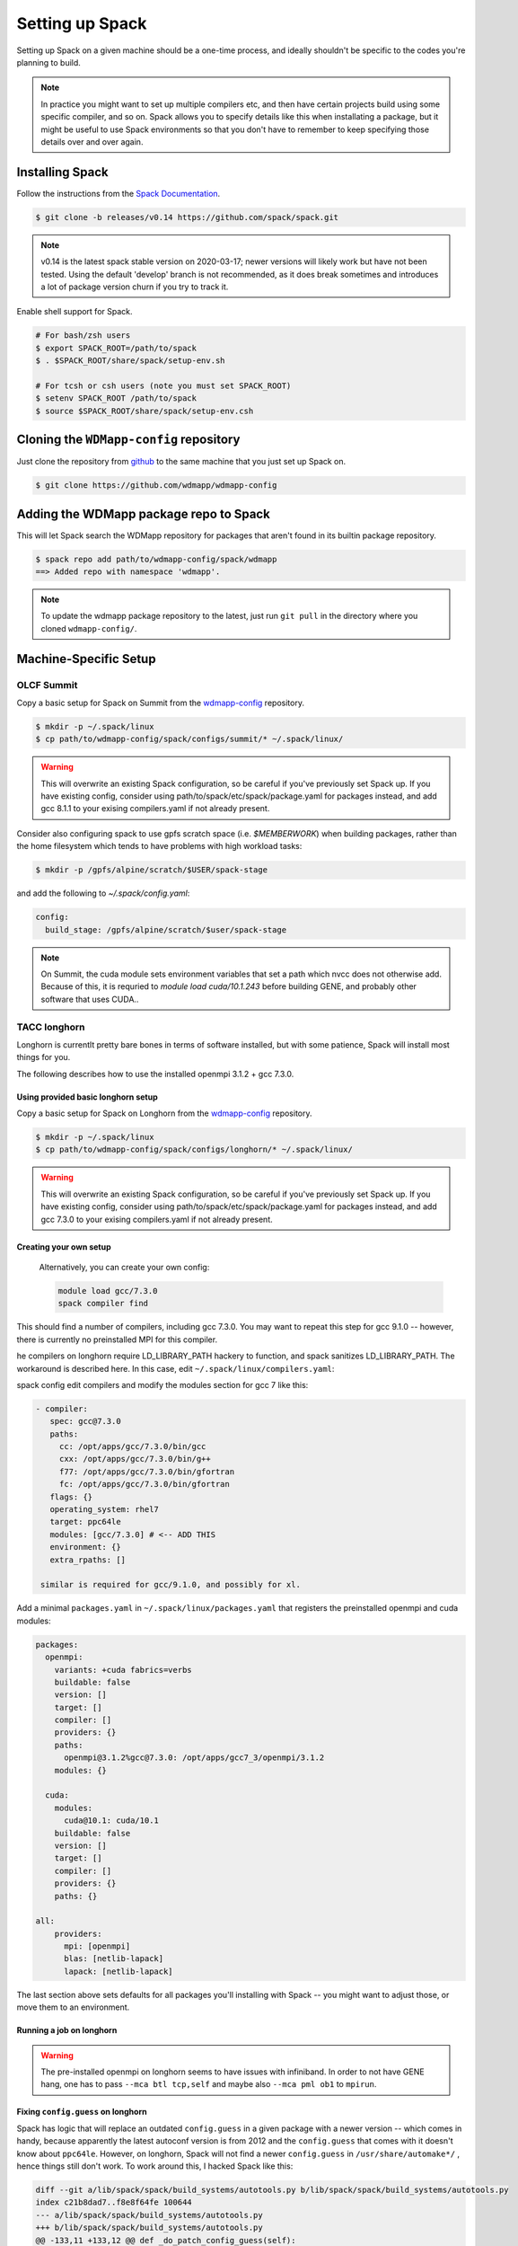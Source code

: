 
Setting up Spack
*****************

Setting up Spack on a given machine should be a one-time process, and
ideally shouldn't be specific to the codes you're planning to build.

.. note::

   In practice you might want to set up multiple compilers etc, and
   then have certain projects build using some specific compiler, and
   so on. Spack allows you to specify details like this when
   installating a package, but it might be useful to use Spack
   environments so that you don't have to remember to keep specifying
   those details over and over again.

Installing Spack
======================

Follow the instructions from the `Spack Documentation 
<http://https://spack.readthedocs.io/en/latest/getting_started.html/>`_.

.. code-block:: sh

   $ git clone -b releases/v0.14 https://github.com/spack/spack.git
   
.. note::

   v0.14 is the latest spack stable version on 2020-03-17; newer versions
   will likely work but have not been tested. Using the default 'develop'
   branch is not recommended, as it does break sometimes and introduces
   a lot of package version churn if you try to track it.

Enable shell support for Spack.

.. code-block:: sh

  # For bash/zsh users
  $ export SPACK_ROOT=/path/to/spack
  $ . $SPACK_ROOT/share/spack/setup-env.sh

  # For tcsh or csh users (note you must set SPACK_ROOT)
  $ setenv SPACK_ROOT /path/to/spack
  $ source $SPACK_ROOT/share/spack/setup-env.csh

Cloning the ``WDMapp-config`` repository
========================================

Just clone the repository from `github
<https://github.com/wdmapp/wdmapp-config/>`_ to the same machine that
you just set up Spack on.

.. code-block:: sh

   $ git clone https://github.com/wdmapp/wdmapp-config
   


Adding the WDMapp package repo to Spack
=============================================

This will let Spack search the WDMapp repository for packages that
aren't found in its builtin package repository.

.. code-block:: sh

  $ spack repo add path/to/wdmapp-config/spack/wdmapp
  ==> Added repo with namespace 'wdmapp'.

.. note::

  To update the wdmapp package repository to the latest, just run ``git
  pull`` in the directory where you cloned ``wdmapp-config/``.

Machine-Specific Setup
======================

OLCF Summit
---------------------

Copy a basic setup for Spack on Summit from the `wdmapp-config
<https://github.com/wdmapp/wdmapp-config/>`_ repository.

.. code-block:: sh

  $ mkdir -p ~/.spack/linux		
  $ cp path/to/wdmapp-config/spack/configs/summit/* ~/.spack/linux/

.. warning::
   This will overwrite an existing Spack configuration, so be careful
   if you've previously set Spack up. If you have existing config, consider
   using path/to/spack/etc/spack/package.yaml for packages instead, and add
   gcc 8.1.1 to your exising compilers.yaml if not already present.

Consider also configuring spack to use gpfs scratch space (i.e. `$MEMBERWORK`)
when building packages, rather than the home filesystem which tends to have
problems with high workload tasks:

.. code-block:: sh

  $ mkdir -p /gpfs/alpine/scratch/$USER/spack-stage

and add the following to `~/.spack/config.yaml`:

.. code-block:: yaml

  config:
    build_stage: /gpfs/alpine/scratch/$user/spack-stage
   
.. note::

   On Summit, the cuda module sets environment variables that set a
   path which nvcc does not otherwise add. Because of this, it is
   requried to `module load cuda/10.1.243` before building GENE, and
   probably other software that uses CUDA..

TACC longhorn
---------------------

Longhorn is currentlt pretty bare bones in terms of software
installed, but with some patience, Spack will install most things for
you.

The following describes how to use the installed openmpi 3.1.2 + gcc
7.3.0.

Using provided basic longhorn setup
^^^^^^^^^^^^^^^^^^^^^^^^^^^^^^^^^^^^^^^
  
Copy a basic setup for Spack on Longhorn from the `wdmapp-config
<https://github.com/wdmapp/wdmapp-config/>`_ repository.

.. code-block:: sh

  $ mkdir -p ~/.spack/linux		
  $ cp path/to/wdmapp-config/spack/configs/longhorn/* ~/.spack/linux/

.. warning::
   This will overwrite an existing Spack configuration, so be careful
   if you've previously set Spack up. If you have existing config, consider
   using path/to/spack/etc/spack/package.yaml for packages instead, and add
   gcc 7.3.0 to your exising compilers.yaml if not already present.


Creating your own setup
^^^^^^^^^^^^^^^^^^^^^^^^^^^^^^

 Alternatively, you can create your own config:

 .. code-block:: sh

  module load gcc/7.3.0
  spack compiler find

This should find a number of compilers, including gcc 7.3.0. You may
want to repeat this step for gcc 9.1.0 -- however, there is currently
no preinstalled MPI for this compiler.

he compilers on longhorn require LD_LIBRARY_PATH hackery to function, and spack sanitizes LD_LIBRARY_PATH. The workaround is described here. In this case, edit ``~/.spack/linux/compilers.yaml``:

spack config edit compilers
and modify the modules section for gcc 7 like this:


.. code-block:: yaml

   - compiler:
      spec: gcc@7.3.0
      paths:
        cc: /opt/apps/gcc/7.3.0/bin/gcc
        cxx: /opt/apps/gcc/7.3.0/bin/g++
        f77: /opt/apps/gcc/7.3.0/bin/gfortran
        fc: /opt/apps/gcc/7.3.0/bin/gfortran
      flags: {}
      operating_system: rhel7
      target: ppc64le
      modules: [gcc/7.3.0] # <-- ADD THIS
      environment: {}
      extra_rpaths: []

    similar is required for gcc/9.1.0, and possibly for xl.

Add a minimal ``packages.yaml`` in ``~/.spack/linux/packages.yaml`` that
registers the preinstalled openmpi and cuda modules:

.. code-block:: yaml

   packages:
     openmpi:
       variants: +cuda fabrics=verbs
       buildable: false
       version: []
       target: []
       compiler: []
       providers: {}
       paths:
         openmpi@3.1.2%gcc@7.3.0: /opt/apps/gcc7_3/openmpi/3.1.2
       modules: {}

     cuda:
       modules:
         cuda@10.1: cuda/10.1
       buildable: false
       version: []
       target: []
       compiler: []
       providers: {}
       paths: {}

   all:
       providers:
         mpi: [openmpi]
         blas: [netlib-lapack]
         lapack: [netlib-lapack]


The last section above sets defaults for all packages you'll
installing with Spack -- you might want to adjust those, or move them
to an environment.

Running a job on longhorn
^^^^^^^^^^^^^^^^^^^^^^^^^^

.. warning::

   The pre-installed openmpi on longhorn seems to have issues with
   infiniband. In order to not have GENE hang, one has to pass ``--mca
   btl tcp,self`` and maybe also ``--mca pml ob1`` to ``mpirun``.

Fixing ``config.guess`` on longhorn
^^^^^^^^^^^^^^^^^^^^^^^^^^^^^^^^^^^

Spack has logic that will replace an outdated ``config.guess`` in a
given package with a newer version -- which comes in handy, because
apparently the latest autoconf version is from 2012 and the
``config.guess`` that comes with it doesn't know about
``ppc64le``. However, on longhorn, Spack will not find a newer
``config.guess`` in ``/usr/share/automake*/`` , hence things still
don't work. To work around this, I hacked Spack like this:

.. code-block:: diff

  diff --git a/lib/spack/spack/build_systems/autotools.py b/lib/spack/spack/build_systems/autotools.py
  index c21b8dad7..f8e8f64fe 100644
  --- a/lib/spack/spack/build_systems/autotools.py
  +++ b/lib/spack/spack/build_systems/autotools.py
  @@ -133,11 +133,12 @@ def _do_patch_config_guess(self):
               if os.path.exists(path):
                   config_guess = path
           # Look for the system's config.guess
  -        if config_guess is None and os.path.exists('/usr/share'):
  -            automake_dir = [s for s in os.listdir('/usr/share') if
  +        path_am = '/opt/apps/autotools/1.2/share'
  +        if config_guess is None and os.path.exists(path_am):
  +            automake_dir = [s for s in os.listdir(path_am) if
                               "automake" in s]
               if automake_dir:
  -                automake_path = os.path.join('/usr/share', automake_dir[0])
  +                automake_path = os.path.join(path_am, automake_dir[0])
                   path = os.path.join(automake_path, 'config.guess')
                   if os.path.exists(path):
                       config_guess = path

Ubuntu 18.04
---------------------

On Ubuntu 18.04, nothing special needs to be done, though installation
can be sped up by adding a ``packages.yaml`` that teaches it about
system-installed software so that it doesn't have to build everything
from scratch.


